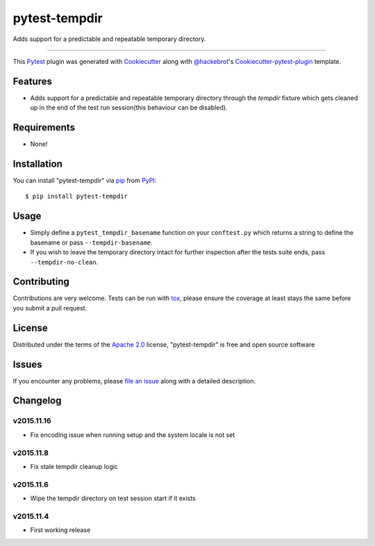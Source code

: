pytest-tempdir
==============

.. image:: https://travis-ci.org/saltstack/pytest-tempdir.svg?branch=master
    :target: https://travis-ci.org/saltstack/pytest-tempdir
    :alt: See Build Status on Travis CI

.. image:: https://ci.appveyor.com/api/projects/status/github/saltstack/pytest-tempdir?branch=master
    :target: https://ci.appveyor.com/project/saltstack-public/pytest-tempdir/branch/master
    :alt: See Build Status on AppVeyor

.. image:: http://img.shields.io/pypi/v/pytest-tempdir.svg
   :target: https://pypi.python.org/pypi/pytest-tempdir

Adds support for a predictable and repeatable temporary directory.

----

This `Pytest`_ plugin was generated with `Cookiecutter`_ along with `@hackebrot`_'s `Cookiecutter-pytest-plugin`_ template.


Features
--------

* Adds support for a predictable and repeatable temporary directory through the 
  `tempdir` fixture which gets cleaned up in the end of the test run 
  session(this behaviour can be disabled).


Requirements
------------

* None!


Installation
------------

You can install "pytest-tempdir" via `pip`_ from `PyPI`_::

    $ pip install pytest-tempdir


Usage
-----

* Simply define a ``pytest_tempdir_basename`` function on your ``conftest.py`` 
  which returns a string to define the basename or pass ``--tempdir-basename``.
* If you wish to leave the temporary directory intact for further inspection 
  after the tests suite ends, pass ``--tempdir-no-clean``.


Contributing
------------
Contributions are very welcome. Tests can be run with `tox`_, please ensure
the coverage at least stays the same before you submit a pull request.

License
-------

Distributed under the terms of the `Apache 2.0`_ license, "pytest-tempdir" is free and open source software


Issues
------

If you encounter any problems, please `file an issue`_ along with a detailed description.

Changelog
---------

v2015.11.16
~~~~~~~~~~~

* Fix encoding issue when running setup and the system locale is not set

v2015.11.8
~~~~~~~~~~

* Fix stale tempdir cleanup logic

v2015.11.6
~~~~~~~~~~

* Wipe the tempdir directory on test session start if it exists

v2015.11.4
~~~~~~~~~~

* First working release

.. _`Cookiecutter`: https://github.com/audreyr/cookiecutter
.. _`@hackebrot`: https://github.com/hackebrot
.. _`cookiecutter-pytest-plugin`: https://github.com/pytest-dev/cookiecutter-pytest-plugin
.. _`file an issue`: https://github.com/saltstack/pytest-tempdir/issues
.. _`pytest`: https://github.com/pytest-dev/pytest
.. _`tox`: https://tox.readthedocs.org/en/latest/
.. _`pip`: https://pypi.python.org/pypi/pip/
.. _`PyPI`: https://pypi.python.org/pypi
.. _`Apache 2.0`: http://www.apache.org/licenses/LICENSE-2.0


